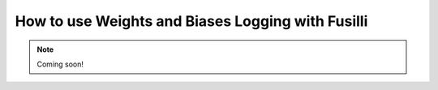 
.. DO NOT EDIT.
.. THIS FILE WAS AUTOMATICALLY GENERATED BY SPHINX-GALLERY.
.. TO MAKE CHANGES, EDIT THE SOURCE PYTHON FILE:
.. "auto_examples/customising_behaviour/how_to_use_logging.py"
.. LINE NUMBERS ARE GIVEN BELOW.

.. only:: html

    .. note::
        :class: sphx-glr-download-link-note

        :ref:`Go to the end <sphx_glr_download_auto_examples_customising_behaviour_how_to_use_logging.py>`
        to download the full example code

.. rst-class:: sphx-glr-example-title

.. _sphx_glr_auto_examples_customising_behaviour_how_to_use_logging.py:


How to use Weights and Biases Logging with Fusilli
###################################################


.. note::

    Coming soon!


.. rst-class:: sphx-glr-timing

   **Total running time of the script:** (0 minutes 0.000 seconds)


.. _sphx_glr_download_auto_examples_customising_behaviour_how_to_use_logging.py:

.. only:: html

  .. container:: sphx-glr-footer sphx-glr-footer-example




    .. container:: sphx-glr-download sphx-glr-download-python

      :download:`Download Python source code: how_to_use_logging.py <how_to_use_logging.py>`

    .. container:: sphx-glr-download sphx-glr-download-jupyter

      :download:`Download Jupyter notebook: how_to_use_logging.ipynb <how_to_use_logging.ipynb>`


.. only:: html

 .. rst-class:: sphx-glr-signature

    `Gallery generated by Sphinx-Gallery <https://sphinx-gallery.github.io>`_
